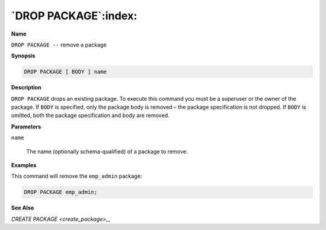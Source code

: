 .. _drop_package:

*********************
`DROP PACKAGE`:index:
*********************

**Name**

``DROP PACKAGE --`` remove a package

**Synopsis**

.. code-block:: text

    DROP PACKAGE [ BODY ] name

**Description**

``DROP PACKAGE`` drops an existing package. To execute this command you must
be a superuser or the owner of the package. If ``BODY`` is specified, only
the package body is removed – the package specification is not dropped.
If ``BODY`` is omitted, both the package specification and body are removed.

**Parameters**

``name``

    The name (optionally schema-qualified) of a package to remove.

**Examples**

This command will remove the ``emp_admin`` package:

.. code-block:: text

    DROP PACKAGE emp_admin;

**See Also**


`CREATE PACKAGE <create_package>_`, 
